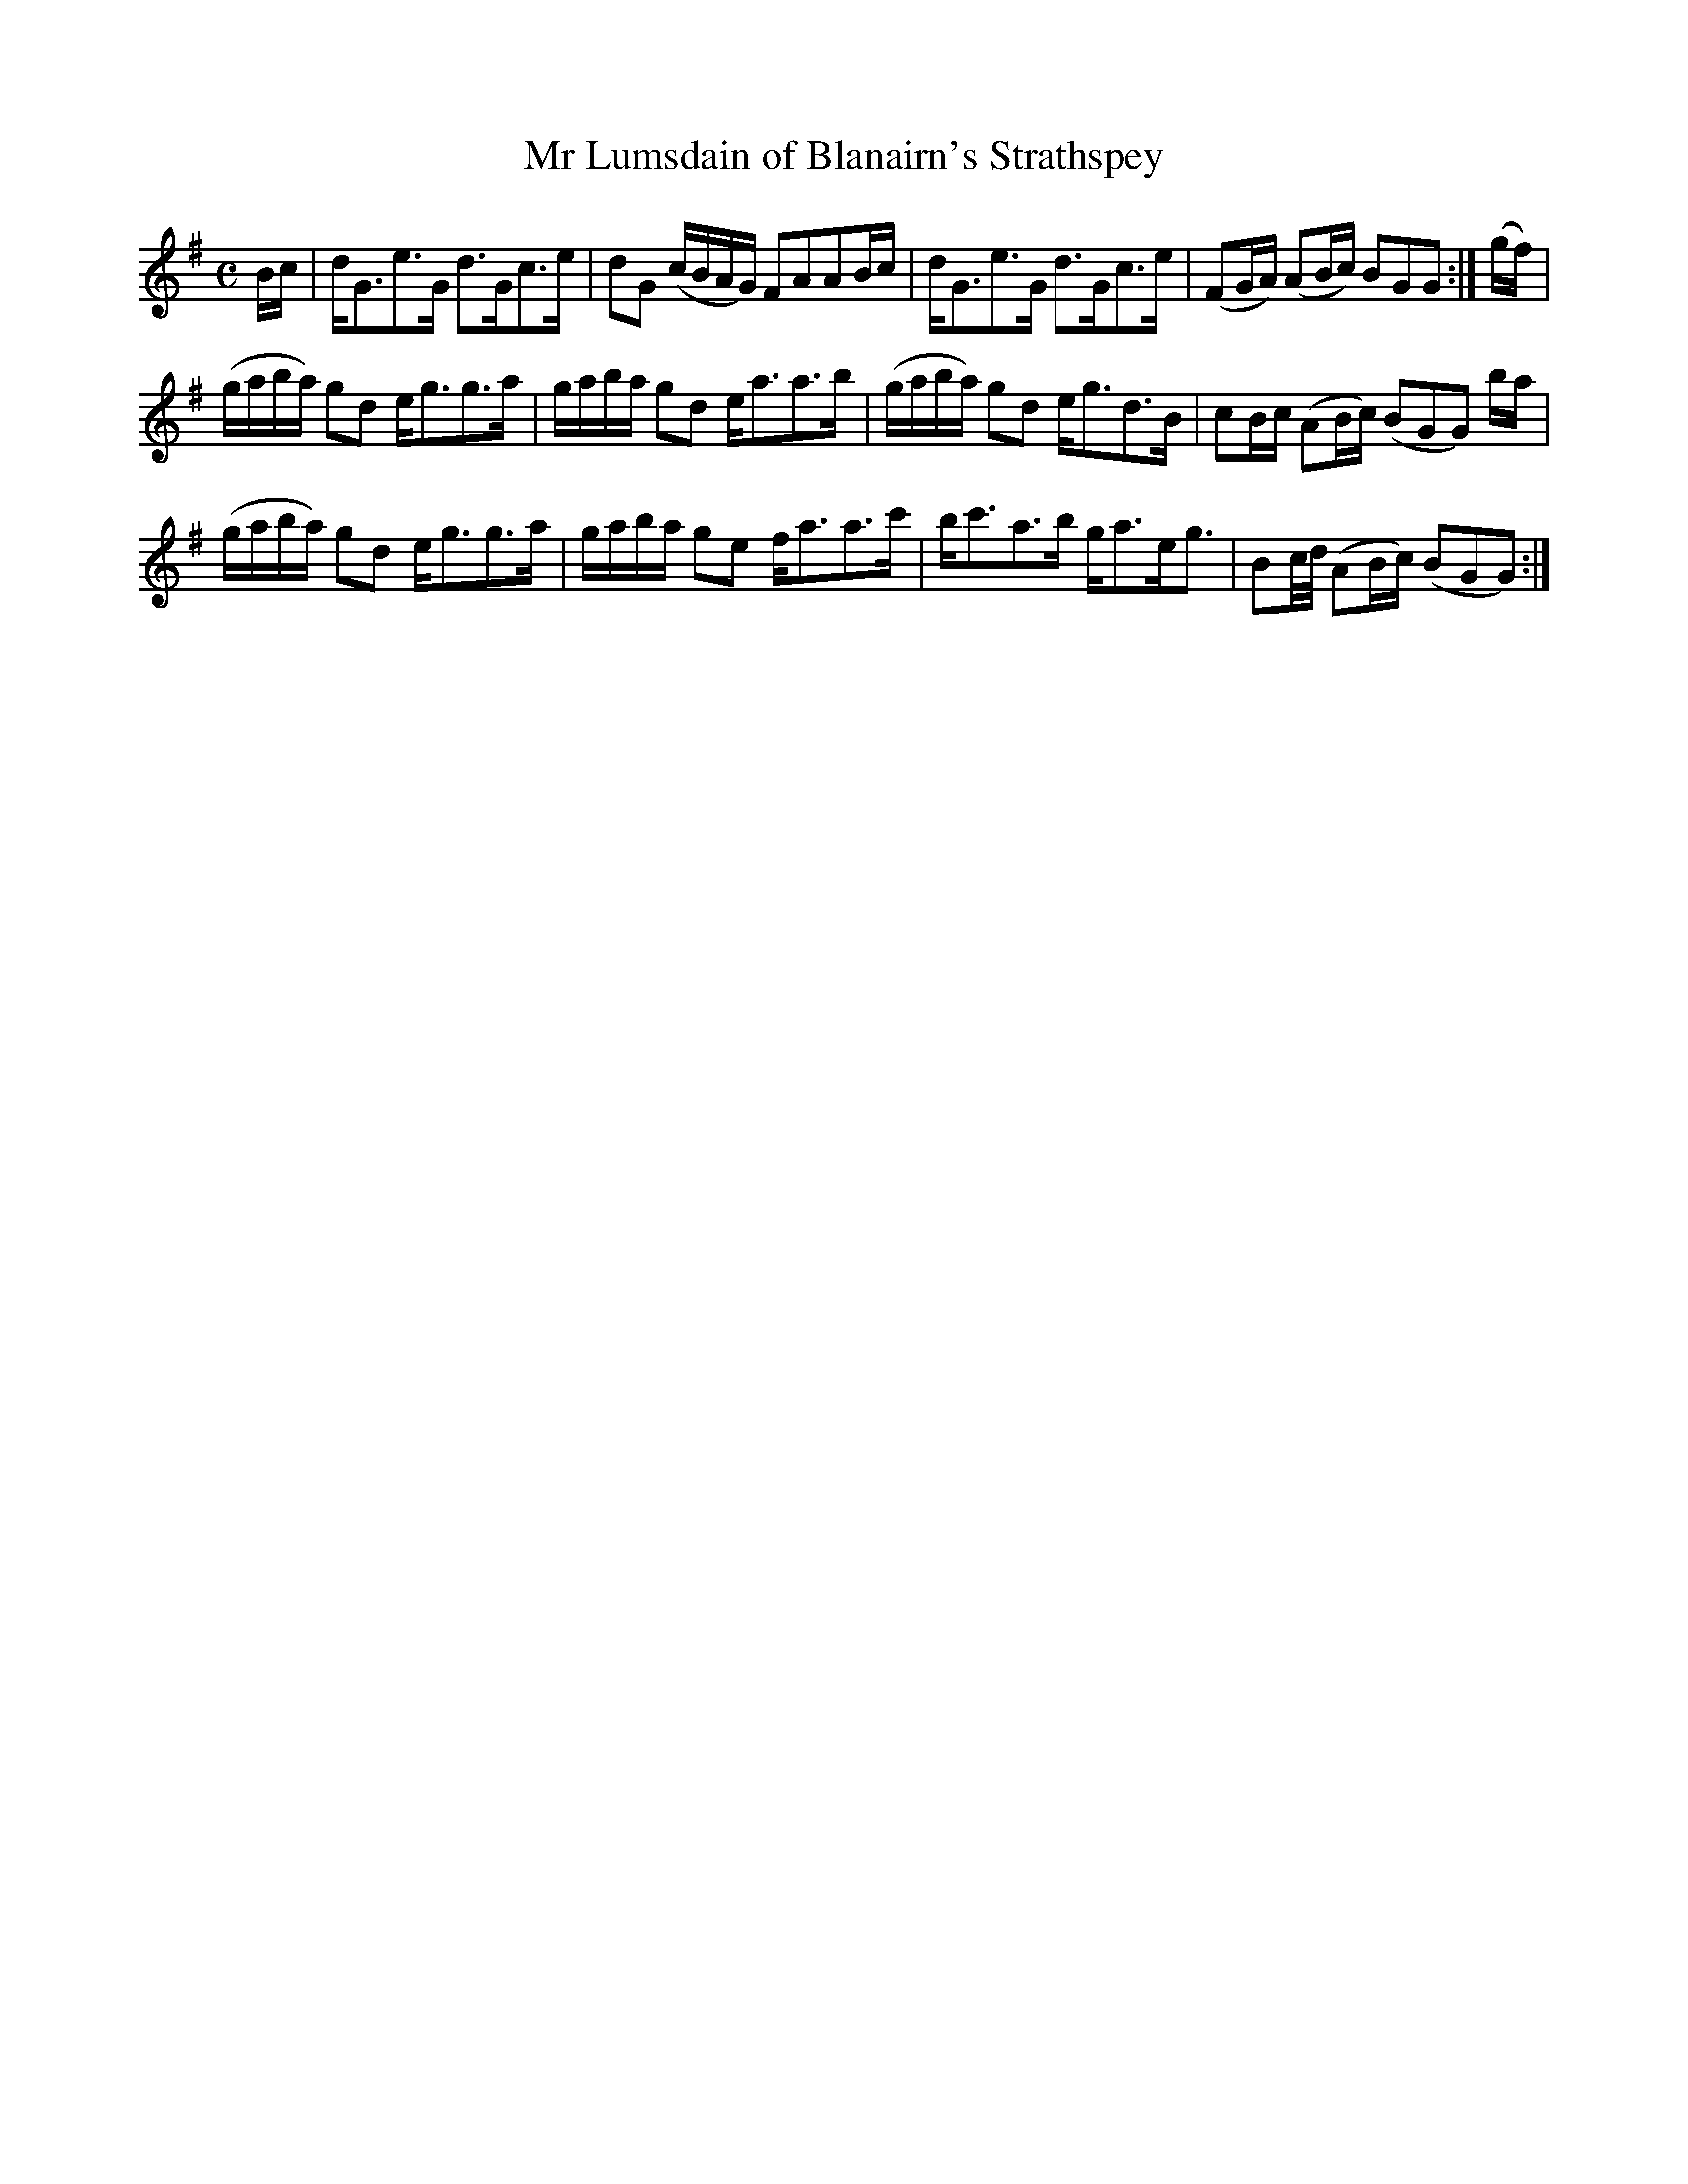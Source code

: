 X: 7
T: Mr Lumsdain of Blanairn's Strathspey
%R: strathspey
B: Urbani & Liston "A Selection of Scotch, English Irish, and Foreign Airs", Edinburgh 1800, p.3
F: http://www.vwml.org/browse/browse-collections-dance-tune-books/browse-urbani1800
Z: 2014 John Chambers <jc:trillian.mit.edu>
M: C
L: 1/16
K: G
Bc |\
dG3e3G d3Gc3e | d2G2 (cBAG) F2A2A2Bc | dG3e3G d3Gc3e | (F2GA) (A2Bc) B2G2G2 :| (gf) |
(gaba) g2d2 eg3g3a | gaba g2d2 ea3a3b | (gaba) g2d2 eg3d3B | c2Bc (A2Bc) (B2G2G2) ba |
(gaba) g2d2 eg3g3a | gaba g2e2 fa3a3c' | bc'3a3b ga3eg3 | B2c/d/ (A2Bc) (B2G2G2) :|
